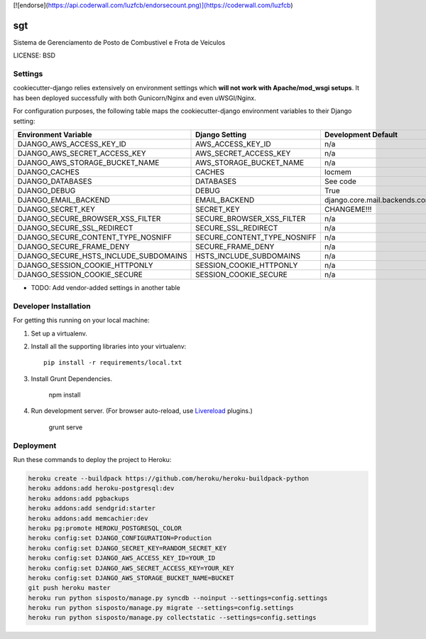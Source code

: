 [![endorse](https://api.coderwall.com/luzfcb/endorsecount.png)](https://coderwall.com/luzfcb)


sgt
==============================

Sistema de Gerenciamento de Posto de Combustivel e Frota de Veiculos


LICENSE: BSD

Settings
------------

cookiecutter-django relies extensively on environment settings which **will not work with Apache/mod_wsgi setups**. It has been deployed successfully with both Gunicorn/Nginx and even uWSGI/Nginx.

For configuration purposes, the following table maps the cookiecutter-django environment variables to their Django setting:

======================================= =========================== ============================================== ===========================================
Environment Variable                    Django Setting              Development Default                            Production Default
======================================= =========================== ============================================== ===========================================
DJANGO_AWS_ACCESS_KEY_ID                AWS_ACCESS_KEY_ID           n/a                                            raises error
DJANGO_AWS_SECRET_ACCESS_KEY            AWS_SECRET_ACCESS_KEY       n/a                                            raises error
DJANGO_AWS_STORAGE_BUCKET_NAME          AWS_STORAGE_BUCKET_NAME     n/a                                            raises error
DJANGO_CACHES                           CACHES                      locmem                                         memcached
DJANGO_DATABASES                        DATABASES                   See code                                       See code
DJANGO_DEBUG                            DEBUG                       True                                           False
DJANGO_EMAIL_BACKEND                    EMAIL_BACKEND               django.core.mail.backends.console.EmailBackend django.core.mail.backends.smtp.EmailBackend
DJANGO_SECRET_KEY                       SECRET_KEY                  CHANGEME!!!                                    raises error
DJANGO_SECURE_BROWSER_XSS_FILTER        SECURE_BROWSER_XSS_FILTER   n/a                                            True
DJANGO_SECURE_SSL_REDIRECT              SECURE_SSL_REDIRECT         n/a                                            True
DJANGO_SECURE_CONTENT_TYPE_NOSNIFF      SECURE_CONTENT_TYPE_NOSNIFF n/a                                            True
DJANGO_SECURE_FRAME_DENY                SECURE_FRAME_DENY           n/a                                            True
DJANGO_SECURE_HSTS_INCLUDE_SUBDOMAINS   HSTS_INCLUDE_SUBDOMAINS     n/a                                            True
DJANGO_SESSION_COOKIE_HTTPONLY          SESSION_COOKIE_HTTPONLY     n/a                                            True
DJANGO_SESSION_COOKIE_SECURE            SESSION_COOKIE_SECURE       n/a                                            False
======================================= =========================== ============================================== ===========================================

* TODO: Add vendor-added settings in another table

Developer Installation
-----------------------

For getting this running on your local machine:

1. Set up a virtualenv.
2. Install all the supporting libraries into your virtualenv::

    pip install -r requirements/local.txt

3. Install Grunt Dependencies.

    npm install

4. Run development server. (For browser auto-reload, use Livereload_ plugins.)

    grunt serve

.. _livereload: https://github.com/gruntjs/grunt-contrib-watch#using-live-reload-with-the-browser-extension


Deployment
------------

Run these commands to deploy the project to Heroku:

.. code-block:: bash

    heroku create --buildpack https://github.com/heroku/heroku-buildpack-python
    heroku addons:add heroku-postgresql:dev
    heroku addons:add pgbackups
    heroku addons:add sendgrid:starter
    heroku addons:add memcachier:dev
    heroku pg:promote HEROKU_POSTGRESQL_COLOR
    heroku config:set DJANGO_CONFIGURATION=Production
    heroku config:set DJANGO_SECRET_KEY=RANDOM_SECRET_KEY
    heroku config:set DJANGO_AWS_ACCESS_KEY_ID=YOUR_ID
    heroku config:set DJANGO_AWS_SECRET_ACCESS_KEY=YOUR_KEY
    heroku config:set DJANGO_AWS_STORAGE_BUCKET_NAME=BUCKET
    git push heroku master
    heroku run python sisposto/manage.py syncdb --noinput --settings=config.settings
    heroku run python sisposto/manage.py migrate --settings=config.settings
    heroku run python sisposto/manage.py collectstatic --settings=config.settings
